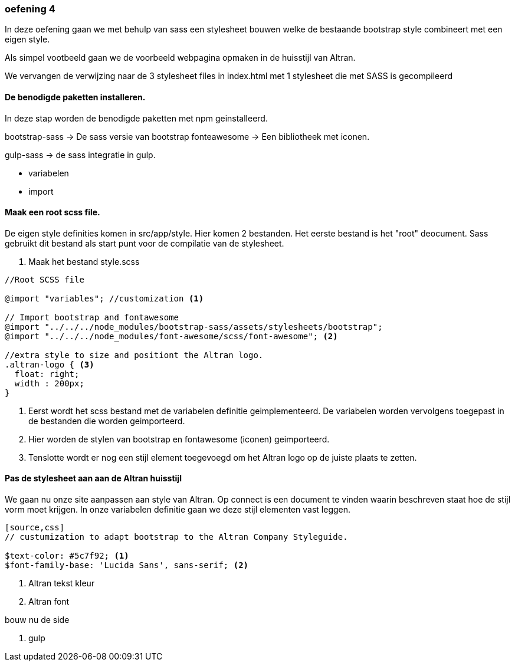 === oefening 4

In deze oefening gaan we met behulp van sass een stylesheet bouwen welke de bestaande bootstrap style
combineert met een eigen style.

Als simpel vootbeeld gaan we de voorbeeld webpagina opmaken in de huisstijl van Altran.

We vervangen de verwijzing naar de 3 stylesheet files in index.html met 1 stylesheet die met SASS is gecompileerd

==== De benodigde paketten installeren.

In deze stap worden de benodigde paketten met npm geinstalleerd.

bootstrap-sass -> De sass versie van bootstrap
fonteawesome -> Een bibliotheek met iconen.

gulp-sass -> de sass integratie in gulp.

- variabelen
- import

==== Maak een root scss file.

De eigen style definities komen in src/app/style. Hier komen 2 bestanden. Het eerste bestand
is het "root" deocument. Sass gebruikt dit bestand als start punt voor de compilatie van de stylesheet.

. Maak het bestand style.scss
[source, css]
----
//Root SCSS file

@import "variables"; //customization <1>

// Import bootstrap and fontawesome
@import "../../../node_modules/bootstrap-sass/assets/stylesheets/bootstrap";
@import "../../../node_modules/font-awesome/scss/font-awesome"; <2>

//extra style to size and positiont the Altran logo.
.altran-logo { <3>
  float: right;
  width : 200px;
}
----
<1> Eerst wordt het scss bestand met de variabelen definitie geimplementeerd. De variabelen worden vervolgens
toegepast in de bestanden die worden geimporteerd.
<2> Hier worden de stylen van bootstrap en fontawesome (iconen) geimporteerd.
<3> Tenslotte wordt er nog een stijl element toegevoegd om het Altran logo op de juiste plaats te zetten.


==== Pas de stylesheet aan aan de Altran huisstijl

We gaan nu onze site aanpassen aan style van Altran. Op connect is een document te vinden waarin
beschreven staat hoe de stijl vorm moet krijgen. In onze variabelen definitie
gaan we deze stijl elementen vast leggen.

----
[source,css]
// custumization to adapt bootstrap to the Altran Company Styleguide.

$text-color: #5c7f92; <1>
$font-family-base: 'Lucida Sans', sans-serif; <2>
----

<1> Altran tekst kleur
<2> Altran font

bouw nu de side

. gulp

